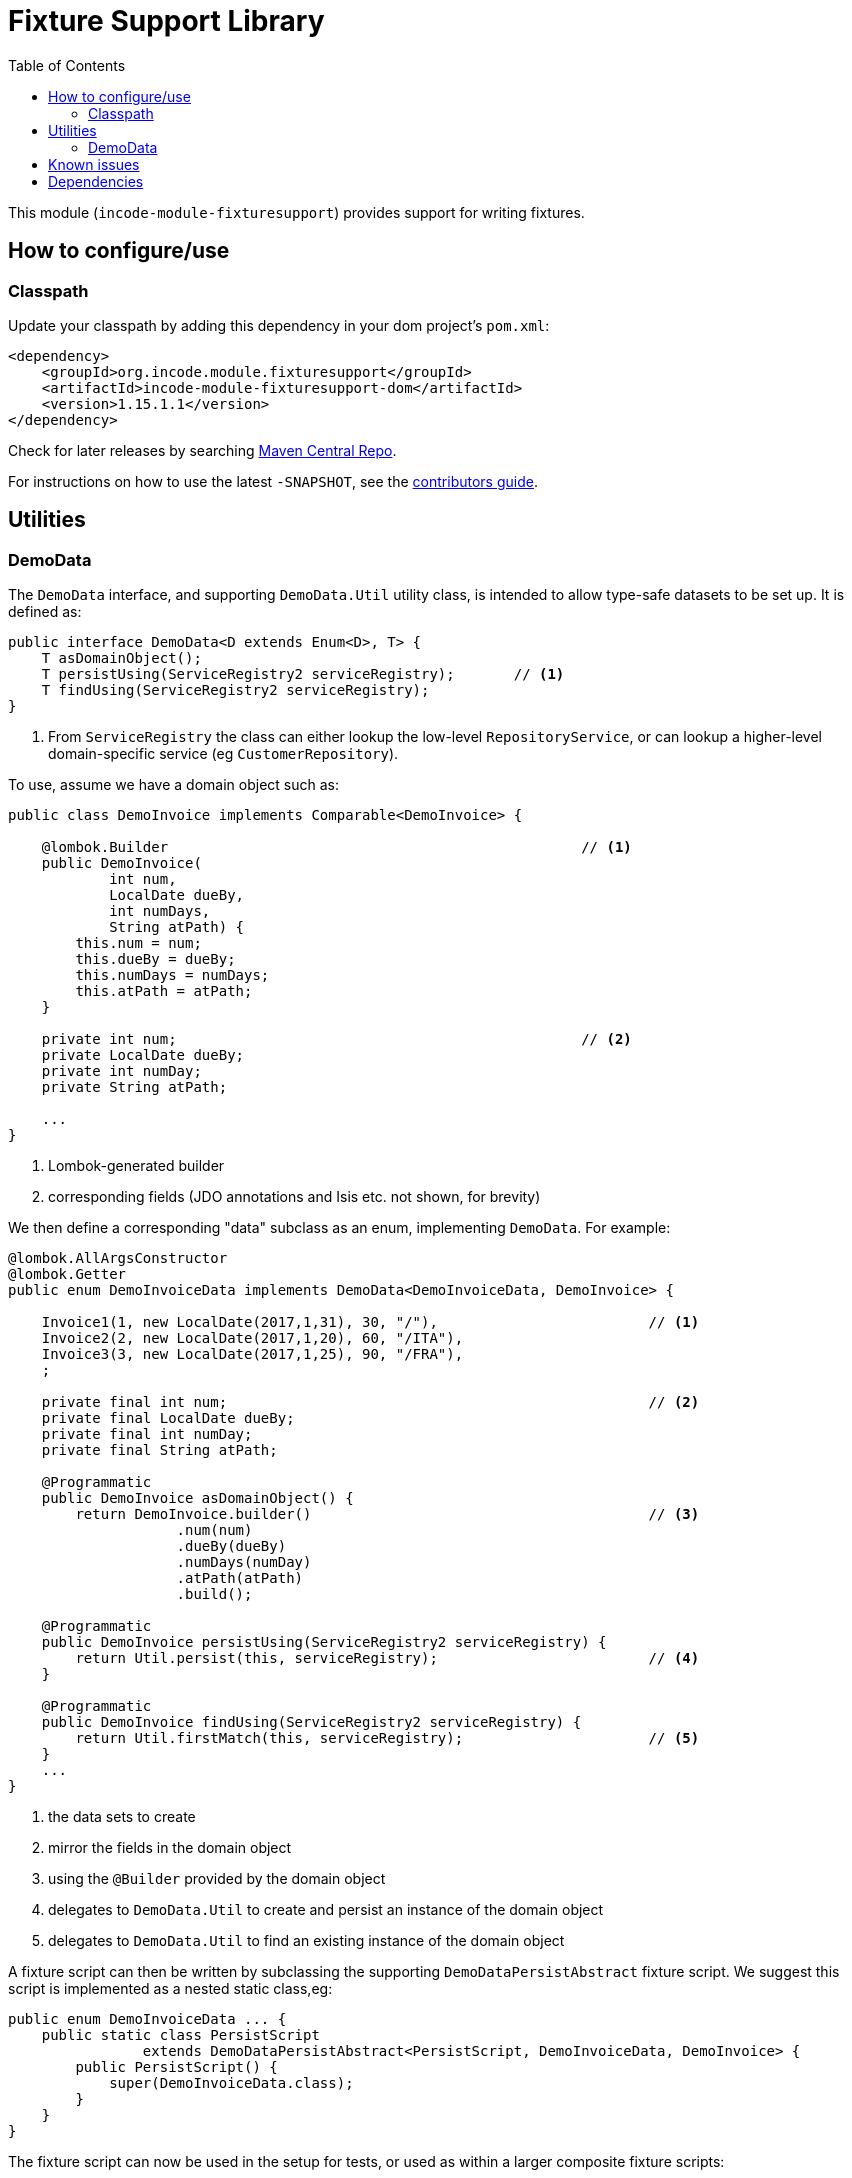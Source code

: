 [[lib-fixturesupport]]
= Fixture Support Library
:_basedir: ../../../
:_imagesdir: images/
:generate_pdf:
:toc:

This module (`incode-module-fixturesupport`) provides support for writing fixtures.



== How to configure/use

=== Classpath

Update your classpath by adding this dependency in your dom project's `pom.xml`:

[source,xml]
----
<dependency>
    <groupId>org.incode.module.fixturesupport</groupId>
    <artifactId>incode-module-fixturesupport-dom</artifactId>
    <version>1.15.1.1</version>
</dependency>
----


Check for later releases by searching http://search.maven.org/#search|ga|1|incode-module-fixturesupport-dom[Maven Central Repo].

For instructions on how to use the latest `-SNAPSHOT`, see the xref:../../../pages/contributors-guide/contributors-guide.adoc#[contributors guide].



== Utilities

=== DemoData

The `DemoData` interface, and supporting `DemoData.Util` utility class, is intended to allow type-safe datasets to be set up.
It is defined as:

[source,java]
----
public interface DemoData<D extends Enum<D>, T> {
    T asDomainObject();
    T persistUsing(ServiceRegistry2 serviceRegistry);       // <1>
    T findUsing(ServiceRegistry2 serviceRegistry);
}
----
<1> From `ServiceRegistry` the class can either lookup the low-level `RepositoryService`, or can lookup a higher-level domain-specific service (eg `CustomerRepository`).


To use, assume we have a domain object such as:

[source,java]
----
public class DemoInvoice implements Comparable<DemoInvoice> {

    @lombok.Builder                                                 // <1>
    public DemoInvoice(
            int num,
            LocalDate dueBy,
            int numDays,
            String atPath) {
        this.num = num;
        this.dueBy = dueBy;
        this.numDays = numDays;
        this.atPath = atPath;
    }

    private int num;                                                // <2>
    private LocalDate dueBy;
    private int numDay;
    private String atPath;

    ...
}
----
<1> Lombok-generated builder
<2> corresponding fields (JDO annotations and Isis etc. not shown, for brevity)

We then define a corresponding "data" subclass as an enum, implementing `DemoData`.
For example:

[source,java]
----
@lombok.AllArgsConstructor
@lombok.Getter
public enum DemoInvoiceData implements DemoData<DemoInvoiceData, DemoInvoice> {

    Invoice1(1, new LocalDate(2017,1,31), 30, "/"),                         // <1>
    Invoice2(2, new LocalDate(2017,1,20), 60, "/ITA"),
    Invoice3(3, new LocalDate(2017,1,25), 90, "/FRA"),
    ;

    private final int num;                                                  // <2>
    private final LocalDate dueBy;
    private final int numDay;
    private final String atPath;

    @Programmatic
    public DemoInvoice asDomainObject() {
        return DemoInvoice.builder()                                        // <3>
                    .num(num)
                    .dueBy(dueBy)
                    .numDays(numDay)
                    .atPath(atPath)
                    .build();

    @Programmatic
    public DemoInvoice persistUsing(ServiceRegistry2 serviceRegistry) {
        return Util.persist(this, serviceRegistry);                         // <4>
    }

    @Programmatic
    public DemoInvoice findUsing(ServiceRegistry2 serviceRegistry) {
        return Util.firstMatch(this, serviceRegistry);                      // <5>
    }
    ...
}
----
<1> the data sets to create
<2> mirror the fields in the domain object
<3> using the `@Builder` provided by the domain object
<4> delegates to `DemoData.Util` to create and persist an instance of the domain object
<5> delegates to `DemoData.Util` to find an existing instance of the domain object

A fixture script can then be written by subclassing the supporting `DemoDataPersistAbstract` fixture script.
We suggest this script is implemented as a nested static class,eg:

[source,java]
----
public enum DemoInvoiceData ... {
    public static class PersistScript
                extends DemoDataPersistAbstract<PersistScript, DemoInvoiceData, DemoInvoice> {
        public PersistScript() {
            super(DemoInvoiceData.class);
        }
    }
}
----

The fixture script can now be used in the setup for tests, or used as within a larger composite fixture scripts:

[source,java]
----
final DemoInvoiceData.PersistScript fs = new DemoInvoiceData.PersistScript();
fixtureScripts.runFixtureScript(fs, null);
----

Optionally, the number of instances to create can be specified:

[source,java]
----
final DemoInvoiceData.PersistScript fs = new DemoInvoiceData.PersistScript().setNumber(1);
fixtureScripts.runFixtureScript(fs, null);
----

Each data instance can also be used to find the corresponding domain object:

[source,java]
----
final DemoInvoice invoice1 = DemoInvoiceData.Invoice1.findUsing(serviceRegistry);
...
----







== Known issues

None known at this time.




== Dependencies

Maven can report modules dependencies using:


[source,bash]
----
mvn dependency:list -o -pl modules/lib/fixturesupport/impl -D excludeTransitive=true
----

which, excluding Incode Platform and Apache Isis modules, returns no direct compile/runtime dependencies.

From the Incode Platform it uses:

* xref:../../lib/base/lib-base.adoc#[base library] module

